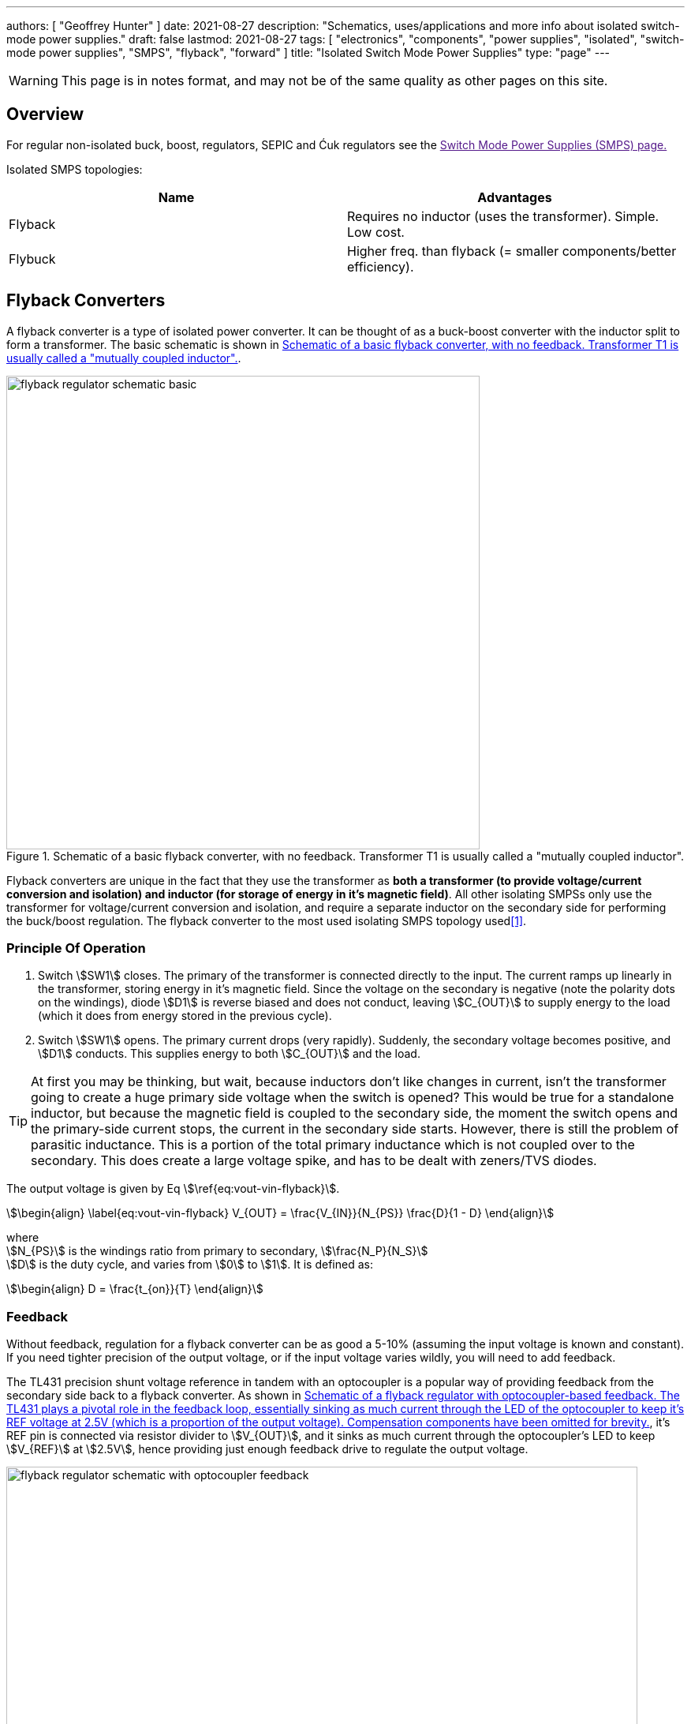 ---
authors: [ "Geoffrey Hunter" ]
date: 2021-08-27
description: "Schematics, uses/applications and more info about isolated switch-mode power supplies."
draft: false
lastmod: 2021-08-27
tags: [ "electronics", "components", "power supplies", "isolated", "switch-mode power supplies", "SMPS", "flyback", "forward" ]
title: "Isolated Switch Mode Power Supplies"
type: "page"
---

WARNING: This page is in notes format, and may not be of the same quality as other pages on this site.

== Overview

For regular non-isolated buck, boost, regulators, SEPIC and Ćuk regulators see the link:[Switch Mode Power Supplies (SMPS) page.]

Isolated SMPS topologies:

|===
| Name          | Advantages

| Flyback       | Requires no inductor (uses the transformer). Simple. Low cost.
| Flybuck       | Higher freq. than flyback (= smaller components/better efficiency).
| Forward
|===

== Flyback Converters

A flyback converter is a type of isolated power converter. It can be thought of as a buck-boost converter with the inductor split to form a transformer. The basic schematic is shown in <<flyback-regulator-schematic-basic>>.

[[flyback-regulator-schematic-basic]]
.Schematic of a basic flyback converter, with no feedback. Transformer T1 is usually called a "mutually coupled inductor".
image::flyback-regulator-schematic-basic.svg[width=600px]

Flyback converters are unique in the fact that they use the transformer as **both a transformer (to provide voltage/current conversion and isolation) and inductor (for storage of energy in it's magnetic field)**. All other isolating SMPSs only use the transformer for voltage/current conversion and isolation, and require a separate inductor on the secondary side for performing the buck/boost regulation. The flyback converter to the most used isolating SMPS topology used<<bib-ti-feedback-loop-design-considerations>>.

=== Principle Of Operation

. Switch stem:[SW1] closes. The primary of the transformer is connected directly to the input. The current ramps up linearly in the transformer, storing energy in it's magnetic field. Since the voltage on the secondary is negative (note the polarity dots on the windings), diode stem:[D1] is reverse biased and does not conduct, leaving stem:[C_{OUT}] to supply energy to the load (which it does from energy stored in the previous cycle).

. Switch stem:[SW1] opens. The primary current drops (very rapidly). Suddenly, the secondary voltage becomes positive, and stem:[D1] conducts. This supplies energy to both stem:[C_{OUT}] and the load.

TIP: At first you may be thinking, but wait, because inductors don't like changes in current, isn't the transformer going to create a huge primary side voltage when the switch is opened? This would be true for a standalone inductor, but because the magnetic field is coupled to the secondary side, the moment the switch opens and the primary-side current stops, the current in the secondary side starts. However, there is still the problem of parasitic inductance. This is a portion of the total primary inductance which is not coupled over to the secondary. This does create a large voltage spike, and has to be dealt with zeners/TVS diodes.

The output voltage is given by Eq stem:[\ref{eq:vout-vin-flyback}].

[stem]
++++
\begin{align}
\label{eq:vout-vin-flyback}
V_{OUT} = \frac{V_{IN}}{N_{PS}} \frac{D}{1 - D}
\end{align}
++++

[.text-center]
where +
stem:[N_{PS}] is the windings ratio from primary to secondary, stem:[\frac{N_P}{N_S}] +
stem:[D] is the duty cycle, and varies from stem:[0] to stem:[1]. It is defined as: +
[stem]
++++
\begin{align}
D = \frac{t_{on}}{T}
\end{align}
++++

=== Feedback

Without feedback, regulation for a flyback converter can be as good a 5-10% (assuming the input voltage is known and constant). If you need tighter precision of the output voltage, or if the input voltage varies wildly, you will need to add feedback.

The TL431 precision shunt voltage reference in tandem with an optocoupler is a popular way of providing feedback from the secondary side back to a flyback converter. As shown in <<flyback-regulator-schematic-with-optocoupler-feedback>>, it's REF pin is connected via resistor divider to stem:[V_{OUT}], and it sinks as much current through the optocoupler's LED to keep stem:[V_{REF}] at stem:[2.5V], hence providing just enough feedback drive to regulate the output voltage.

[[flyback-regulator-schematic-with-optocoupler-feedback]]
.Schematic of a flyback regulator with optocoupler-based feedback. The TL431 plays a pivotal role in the feedback loop, essentially sinking as much current through the LED of the optocoupler to keep it's REF voltage at 2.5V (which is a proportion of the output voltage). Compensation components have been omitted for brevity.
image::flyback-regulator-schematic-with-optocoupler-feedback.svg[width=800px]

Flyback converters are used extensively in link:/electronics/communication-protocols/ethernet-protocol/#_power_over_ethernet_poe[Power over Ethernet (PoE) applications].

=== Controllers

* LM3481

== Flybuck Converters

TODO: Add info here.

== Forward Converters

TODO: Add info here.

[bibliography]
== References

* [[[bib-ti-feedback-loop-design-considerations, 1]]] Lee, S.W. (2020, May). _Practical Feedback Loop Design Considerations for
Flyback Converter Using UCC28740_. Texas Instruments. Retrieved 2021-08-27, from https://www.ti.com/lit/an/sluaa66/sluaa66.pdf.